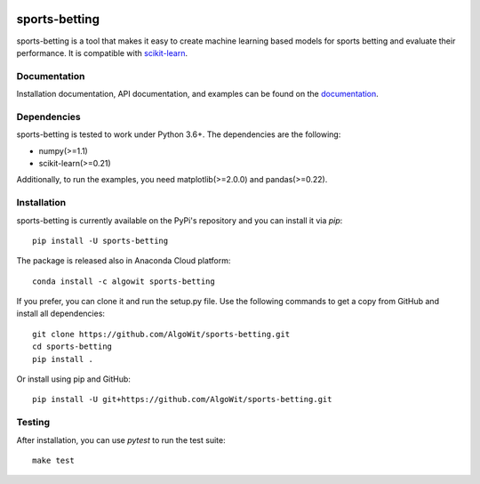 .. -*- mode: rst -*-

.. _scikit-learn: http://scikit-learn.org/stable/

|Travis|_ |AppVeyor|_ |Codecov|_ |CircleCI|_ |ReadTheDocs|_ |PythonVersion|_ |Pypi|_ |Conda|_

.. |Travis| image:: https://travis-ci.org/AlgoWit/sports-betting.svg?branch=master
.. _Travis: https://travis-ci.org/AlgoWit/sports-betting

.. |AppVeyor| image:: https://ci.appveyor.com/api/projects/status/4u9bgk60o71kmojh/branch/master?svg=true
.. _AppVeyor: https://ci.appveyor.com/project/georgedouzas/sports-betting/history

.. |Codecov| image:: https://codecov.io/gh/AlgoWit/sports-betting/branch/master/graph/badge.svg
.. _Codecov: https://codecov.io/gh/AlgoWit/sports-betting

.. |CircleCI| image:: https://circleci.com/gh/AlgoWit/sports-betting/tree/master.svg?style=svg
.. _CircleCI: https://circleci.com/gh/AlgoWit/sports-betting/tree/master

.. |ReadTheDocs| image:: https://readthedocs.org/projects/sports-betting/badge/?version=latest
.. _ReadTheDocs: https://sports-betting.readthedocs.io/en/latest/?badge=latest

.. |PythonVersion| image:: https://img.shields.io/pypi/pyversions/sports-betting.svg
.. _PythonVersion: https://img.shields.io/pypi/pyversions/sports-betting.svg

.. |Pypi| image:: https://badge.fury.io/py/sports-betting.svg
.. _Pypi: https://badge.fury.io/py/sports-betting

.. |Conda| image:: https://anaconda.org/algowit/sports-betting/badges/installer/conda.svg
.. _Conda: https://conda.anaconda.org/algowit

==============
sports-betting
==============

sports-betting is a tool that makes it easy to create machine learning based
models for sports betting and evaluate their performance. It is compatible with
scikit-learn_.

Documentation
-------------

Installation documentation, API documentation, and examples can be found on the
documentation_.

.. _documentation: https://sports-betting.readthedocs.io/en/latest/

Dependencies
------------

sports-betting is tested to work under Python 3.6+. The dependencies are the
following:

- numpy(>=1.1)
- scikit-learn(>=0.21)

Additionally, to run the examples, you need matplotlib(>=2.0.0) and
pandas(>=0.22).

Installation
------------

sports-betting is currently available on the PyPi's repository and you can
install it via `pip`::

  pip install -U sports-betting

The package is released also in Anaconda Cloud platform::

  conda install -c algowit sports-betting

If you prefer, you can clone it and run the setup.py file. Use the following
commands to get a copy from GitHub and install all dependencies::

  git clone https://github.com/AlgoWit/sports-betting.git
  cd sports-betting
  pip install .

Or install using pip and GitHub::

  pip install -U git+https://github.com/AlgoWit/sports-betting.git

Testing
-------

After installation, you can use `pytest` to run the test suite::

  make test

